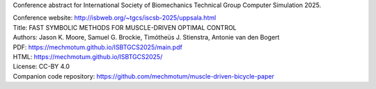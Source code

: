 Conference abstract for International Society of Biomechanics Technical Group
Computer Simulation 2025.

| Conference website: http://isbweb.org/~tgcs/iscsb-2025/uppsala.html
| Title: FAST SYMBOLIC METHODS FOR MUSCLE-DRIVEN OPTIMAL CONTROL
| Authors: Jason K. Moore, Samuel G. Brockie, Timótheüs J. Stienstra, Antonie van den Bogert
| PDF: https://mechmotum.github.io/ISBTGCS2025/main.pdf
| HTML: https://mechmotum.github.io/ISBTGCS2025/
| License: CC-BY 4.0
| Companion code repository: https://github.com/mechmotum/muscle-driven-bicycle-paper
